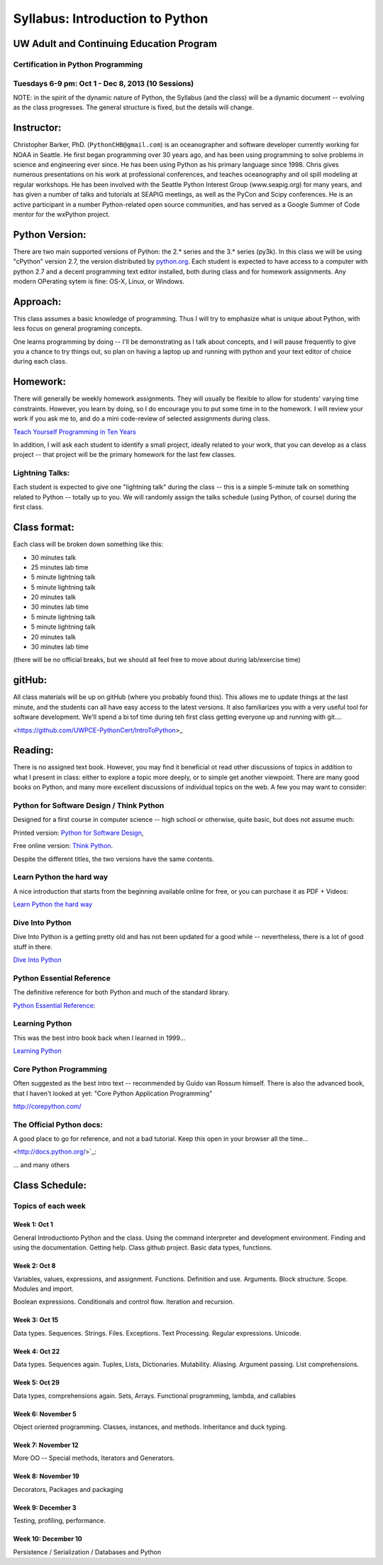 ************************************
Syllabus: Introduction to Python
************************************

UW Adult and Continuing Education Program
============================================

Certification in Python Programming
---------------------------------------------------

Tuesdays 6-9 pm: Oct 1 - Dec 8, 2013 (10 Sessions)
---------------------------------------------------


NOTE: in the spirit of the dynamic nature of Python, the Syllabus (and the class) will be a dynamic document -- evolving as the class progresses. The general structure is fixed, but the details will change.


Instructor:
===============
Christopher Barker, PhD. (``PythonCHB@gmail.com``) is an oceanographer and software developer currently working for NOAA in Seattle. He first began programming over 30 years ago, and has been using programming to solve problems in science and engineering ever since. He has been using Python as his primary language since 1998. Chris gives numerous presentations on his work at professional conferences, and teaches oceanography and oil spill modeling at regular workshops. He has been involved with the Seattle Python Interest Group (www.seapig.org) for many years, and has given a number of talks and tutorials at SEAPIG meetings, as well as the PyCon and Scipy conferences. He is an active participant in a number Python-related open source communities, and has served as a Google Summer of Code mentor for the wxPython project.


Python Version:
=================

There are two main supported versions of Python: the 2.* series and the 3.* series (py3k). In this class we will be using "cPython" version 2.7, the version distributed by `<python.org>`_. Each student is expected to have access to a computer with python 2.7 and a decent programming text editor installed, both during class and for homework assignments. Any modern OPerating sytem is fine: OS-X, Linux, or Windows.

Approach: 
=================
This class assumes a basic knowledge of programming. Thus I will try to emphasize what is unique about Python, with less focus on general programing concepts.

One learns programming by doing -- I'll be demonstrating as I talk about concepts, and I will pause frequently to give you a chance to try things out, so plan on having a laptop up and running with python and your text editor of choice during each class.

Homework:
=================
There will generally be weekly homework assignments. They will usually be flexible to allow for
students' varying time constraints. However, you learn by doing, so I do encourage you to put
some time in to the homework. I will review your work if you ask me to, and do a mini code-review
of selected assignments during class.

`Teach Yourself Programming in Ten Years <http://norvig.com/21-days.html>`_

In addition, I will ask each student to identify a small project, ideally related to your work, that you can develop as a class project -- that project will be the primary homework for the last few classes.

Lightning Talks:
-----------------

Each student is expected to give one "lightning talk" during the class -- this is a simple 5-minute talk on something related to Python -- totally up to you. We will randomly assign the talks schedule (using Python, of course) during the first class.

Class format:
=================

Each class will be broken down something like this:

- 30 minutes talk
- 25 minutes lab time

- 5 minute lightning talk
- 5 minute lightning talk
- 20 minutes talk
- 30 minutes lab time

- 5 minute lightning talk
- 5 minute lightning talk
- 20 minutes talk
- 30 minutes lab time

(there will be no official breaks, but we should all feel free to move about during lab/exercise time)


gitHub:
=============

All class materials will be up on gitHub (where you probably found this). This allows me to update things at the last minute, and the students can all have easy access to the latest versions. It also familiarizes you with a very useful tool for software development. We'll spend a bi tof time during teh first class getting everyone up and running with git....

<https://github.com/UWPCE-PythonCert/IntroToPython>_

Reading:
=================
There is no assigned text book. However, you may find it beneficial ot read other discussions of topics in addition to what I present in class: either to explore a topic more deeply, or to simple get another viewpoint. There are many good books on Python, and many more excellent discussions of individual topics on the web. A few you may want to consider:

Python for Software Design / Think Python
--------------------------------------------

Designed for a first course in computer science -- high school or otherwise, quite basic, but does not assume much:

Printed version: `Python for Software Design <http://www.cambridge.org/us/knowledge/isbn/item2327120/?site_locale=en_US>`_,

Free online version:
`Think Python <http://www.greenteapress.com/thinkpython/>`_.

Despite the different titles, the two versions have the same contents. 

Learn Python the hard way
---------------------------
A nice introduction that starts from the beginning available online for free, or you can purchase it as PDF + Videos:

`Learn Python the hard way <http://learnpythonthehardway.org/>`_


Dive Into Python
-------------------
Dive Into Python is a getting pretty old and has not been updated for a good while -- nevertheless, there is a lot of good stuff in there.

`Dive Into Python <http://www.diveintopython.net/>`_

Python Essential Reference
----------------------------
The definitive reference for both Python and much of the standard library.

`Python Essential Reference <http://www.dabeaz.com/per.html>`_:

Learning Python
-------------------
This was the best intro book back when I learned in 1999...

`Learning Python <http://shop.oreilly.com/product/9780596158071.do>`_

Core Python Programming 
------------------------

Often suggested as the best intro text -- recommended by Guido van Rossum himself. There is also the advanced book, that I haven't looked at yet: "Core Python Application Programming"

`<http://corepython.com/>`_


The Official Python docs:
---------------------------
A good place to go for reference, and not a bad tutorial. Keep this open in your browser all the time...

<http://docs.python.org/>`_:


... and many others

Class Schedule:
=====================

Topics of each week
------------------------------

Week 1: Oct 1
..............
General Introductionto Python and the class. Using the command interpreter and development environment. Finding and using the documentation. Getting help. Class github project. Basic data types, functions.


Week 2: Oct 8 
................

Variables, values, expressions, and assignment. Functions. Definition and use. Arguments. Block structure. Scope. Modules and import.

Boolean expressions. Conditionals and control flow. Iteration and recursion.


Week 3: Oct 15
.................

Data types. Sequences. Strings. Files. Exceptions. Text Processing. Regular expressions. Unicode.

Week 4: Oct 22
................

Data types. Sequences again. Tuples, Lists, Dictionaries. Mutability. Aliasing. Argument passing. List comprehensions.


Week 5: Oct 29
........................

Data types, comprehensions again. Sets, Arrays. Functional programming, lambda, and callables


Week 6: November 5
..........................

Object oriented programming. Classes, instances, and methods. Inheritance and duck typing.


Week 7: November 12 
.......................

More OO -- Special methods, Iterators and Generators.


Week 8: November 19
........................

Decorators, Packages and packaging


Week 9: December 3
....................................

Testing, profiling, performance.


Week 10: December 10
.....................................

Persistence / Serialization / Databases and Python

